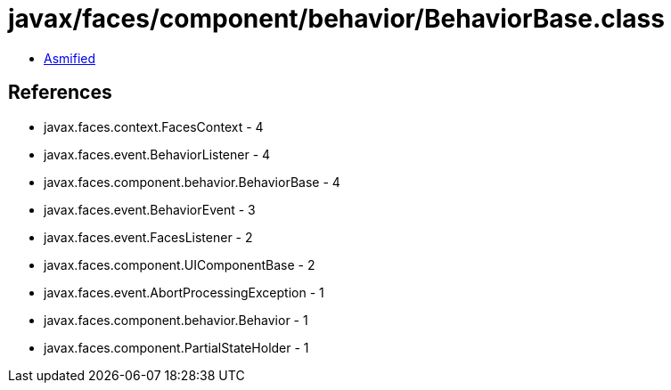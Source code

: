 = javax/faces/component/behavior/BehaviorBase.class

 - link:BehaviorBase-asmified.java[Asmified]

== References

 - javax.faces.context.FacesContext - 4
 - javax.faces.event.BehaviorListener - 4
 - javax.faces.component.behavior.BehaviorBase - 4
 - javax.faces.event.BehaviorEvent - 3
 - javax.faces.event.FacesListener - 2
 - javax.faces.component.UIComponentBase - 2
 - javax.faces.event.AbortProcessingException - 1
 - javax.faces.component.behavior.Behavior - 1
 - javax.faces.component.PartialStateHolder - 1
